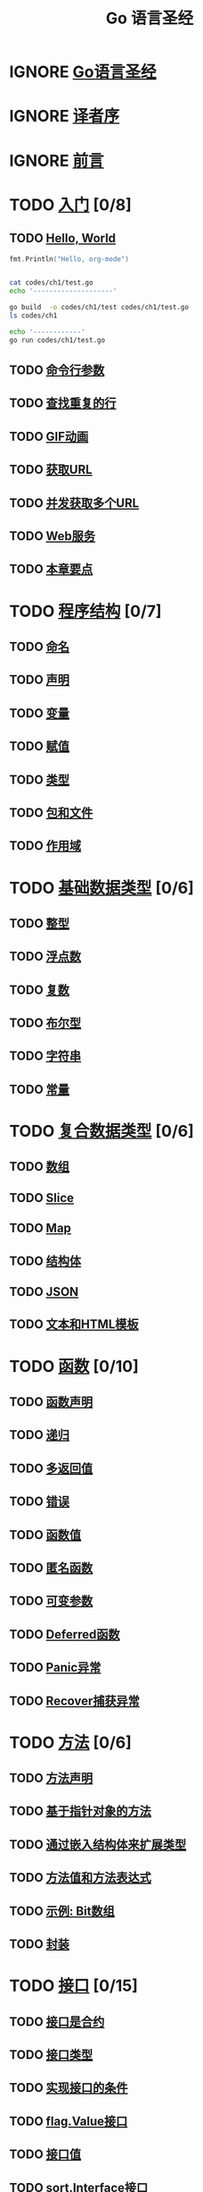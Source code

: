 #+title: Go 语言圣经
#+TAGS: 忽略(i) 没太懂(c) 笔记(n)
#+TODO: TODO(t) IGNORE(i) | NOTE(n) FINISH(f)

* IGNORE [[file:index.md][Go语言圣经]]
* IGNORE [[file:preface-zh.md][译者序]]
* IGNORE [[file:preface.md][前言]]
* TODO [[file:ch1/ch1.md][入门]] [0/8]
** TODO [[file:ch1/ch1-01.md][Hello, World]]

#+begin_src go :imports "fmt" :tangle codes/ch1/test.go
  fmt.Println("Hello, org-mode")
#+end_src

#+RESULTS:
: Hello, org-mode

#+begin_src sh :results output code :wrap src text

  cat codes/ch1/test.go
  echo '--------------------'

  go build  -o codes/ch1/test codes/ch1/test.go
  ls codes/ch1

  echo '------------'
  go run codes/ch1/test.go
#+end_src

#+RESULTS:
#+begin_src text
package main
import (
        "fmt"
)

func main() {
fmt.Println("Hello, org-mode")
}
--------------------
test
test.go
------------
Hello, org-mode
#+end_src

** TODO [[file:ch1/ch1-02.md][命令行参数]]
** TODO [[file:ch1/ch1-03.md][查找重复的行]]
** TODO [[file:ch1/ch1-04.md][GIF动画]]
** TODO [[file:ch1/ch1-05.md][获取URL]]
** TODO [[file:ch1/ch1-06.md][并发获取多个URL]]
** TODO [[file:ch1/ch1-07.md][Web服务]]
** TODO [[file:ch1/ch1-08.md][本章要点]]
* TODO [[file:ch2/ch2.md][程序结构]] [0/7]
** TODO [[file:ch2/ch2-01.md][命名]]
** TODO [[file:ch2/ch2-02.md][声明]]
** TODO [[file:ch2/ch2-03.md][变量]]
** TODO [[file:ch2/ch2-04.md][赋值]]
** TODO [[file:ch2/ch2-05.md][类型]]
** TODO [[file:ch2/ch2-06.md][包和文件]]
** TODO [[file:ch2/ch2-07.md][作用域]]
* TODO [[file:ch3/ch3.md][基础数据类型]] [0/6]
** TODO [[file:ch3/ch3-01.md][整型]]
** TODO [[file:ch3/ch3-02.md][浮点数]]
** TODO [[file:ch3/ch3-03.md][复数]]
** TODO [[file:ch3/ch3-04.md][布尔型]]
** TODO [[file:ch3/ch3-05.md][字符串]]
** TODO [[file:ch3/ch3-06.md][常量]]
* TODO [[file:ch4/ch4.md][复合数据类型]] [0/6]
** TODO [[file:ch4/ch4-01.md][数组]]
** TODO [[file:ch4/ch4-02.md][Slice]]
** TODO [[file:ch4/ch4-03.md][Map]]
** TODO [[file:ch4/ch4-04.md][结构体]]
** TODO [[file:ch4/ch4-05.md][JSON]]
** TODO [[file:ch4/ch4-06.md][文本和HTML模板]]
* TODO [[file:ch5/ch5.md][函数]] [0/10]
** TODO [[file:ch5/ch5-01.md][函数声明]]
** TODO [[file:ch5/ch5-02.md][递归]]
** TODO [[file:ch5/ch5-03.md][多返回值]]
** TODO [[file:ch5/ch5-04.md][错误]]
** TODO [[file:ch5/ch5-05.md][函数值]]
** TODO [[file:ch5/ch5-06.md][匿名函数]]
** TODO [[file:ch5/ch5-07.md][可变参数]]
** TODO [[file:ch5/ch5-08.md][Deferred函数]]
** TODO [[file:ch5/ch5-09.md][Panic异常]]
** TODO [[file:ch5/ch5-10.md][Recover捕获异常]]
* TODO [[file:ch6/ch6.md][方法]] [0/6]
** TODO [[file:ch6/ch6-01.md][方法声明]]
** TODO [[file:ch6/ch6-02.md][基于指针对象的方法]]
** TODO [[file:ch6/ch6-03.md][通过嵌入结构体来扩展类型]]
** TODO [[file:ch6/ch6-04.md][方法值和方法表达式]]
** TODO [[file:ch6/ch6-05.md][示例: Bit数组]]
** TODO [[file:ch6/ch6-06.md][封装]]
* TODO [[file:ch7/ch7.md][接口]] [0/15]
** TODO [[file:ch7/ch7-01.md][接口是合约]]
** TODO [[file:ch7/ch7-02.md][接口类型]]
** TODO [[file:ch7/ch7-03.md][实现接口的条件]]
** TODO [[file:ch7/ch7-04.md][flag.Value接口]]
** TODO [[file:ch7/ch7-05.md][接口值]]
** TODO [[file:ch7/ch7-06.md][sort.Interface接口]]
** TODO [[file:ch7/ch7-07.md][http.Handler接口]]
** TODO [[file:ch7/ch7-08.md][error接口]]
** TODO [[file:ch7/ch7-09.md][示例: 表达式求值]]
** TODO [[file:ch7/ch7-10.md][类型断言]]
** TODO [[file:ch7/ch7-11.md][基于类型断言识别错误类型]]
** TODO [[file:ch7/ch7-12.md][通过类型断言查询接口]]
** TODO [[file:ch7/ch7-13.md][类型分支]]
** TODO [[file:ch7/ch7-14.md][示例: 基于标记的XML解码]]
** TODO [[file:ch7/ch7-15.md][补充几点]]
* TODO [[file:ch8/ch8.md][Goroutines和Channels]] [0/10]
** TODO [[file:ch8/ch8-01.md][Goroutines]]
** TODO [[file:ch8/ch8-02.md][示例: 并发的Clock服务]]
** TODO [[file:ch8/ch8-03.md][示例: 并发的Echo服务]]
** TODO [[file:ch8/ch8-04.md][Channels]]
** TODO [[file:ch8/ch8-05.md][并发的循环]]
** TODO [[file:ch8/ch8-06.md][示例: 并发的Web爬虫]]
** TODO [[file:ch8/ch8-07.md][基于select的多路复用]]
** TODO [[file:ch8/ch8-08.md][示例: 并发的目录遍历]]
** TODO [[file:ch8/ch8-09.md][并发的退出]]
** TODO [[file:ch8/ch8-10.md][示例: 聊天服务]]
* TODO [[file:ch9/ch9.md][基于共享变量的并发]] [0/8]
** TODO [[file:ch9/ch9-01.md][竞争条件]]
** TODO [[file:ch9/ch9-02.md][sync.Mutex互斥锁]]
** TODO [[file:ch9/ch9-03.md][sync.RWMutex读写锁]]
** TODO [[file:ch9/ch9-04.md][内存同步]]
** TODO [[file:ch9/ch9-05.md][sync.Once惰性初始化]]
** TODO [[file:ch9/ch9-06.md][竞争条件检测]]
** TODO [[file:ch9/ch9-07.md][示例: 并发的非阻塞缓存]]
** TODO [[file:ch9/ch9-08.md][Goroutines和线程]]
* TODO [[file:ch10/ch10.md][包和工具]] [0/7]
** TODO [[file:ch10/ch10-01.md][包简介]]
** TODO [[file:ch10/ch10-02.md][导入路径]]
** TODO [[file:ch10/ch10-03.md][包声明]]
** TODO [[file:ch10/ch10-04.md][导入声明]]
** TODO [[file:ch10/ch10-05.md][包的匿名导入]]
** TODO [[file:ch10/ch10-06.md][包和命名]]
** TODO [[file:ch10/ch10-07.md][工具]]
* TODO [[file:ch11/ch11.md][测试]] [0/6]
** TODO [[file:ch11/ch11-01.md][go test]]
** TODO [[file:ch11/ch11-02.md][测试函数]]
** TODO [[file:ch11/ch11-03.md][测试覆盖率]]
** TODO [[file:ch11/ch11-04.md][基准测试]]
** TODO [[file:ch11/ch11-05.md][剖析]]
** TODO [[file:ch11/ch11-06.md][示例函数]]
* TODO [[file:ch12/ch12.md][反射]] [0/9]
** TODO [[file:ch12/ch12-01.md][为何需要反射?]]
** TODO [[file:ch12/ch12-02.md][reflect.Type和reflect.Value]]
** TODO [[file:ch12/ch12-03.md][Display递归打印]]
** TODO [[file:ch12/ch12-04.md][示例: 编码S表达式]]
** TODO [[file:ch12/ch12-05.md][通过reflect.Value修改值]]
** TODO [[file:ch12/ch12-06.md][示例: 解码S表达式]]
** TODO [[file:ch12/ch12-07.md][获取结构体字段标签]]
** TODO [[file:ch12/ch12-08.md][显示一个类型的方法集]]
** TODO [[file:ch12/ch12-09.md][几点忠告]]
* TODO [[file:ch13/ch13.md][底层编程]] [0/5]
** TODO [[file:ch13/ch13-01.md][unsafe.Sizeof, Alignof 和 Offsetof]]
** TODO [[file:ch13/ch13-02.md][unsafe.Pointer]]
** TODO [[file:ch13/ch13-03.md][示例: 深度相等判断]]
** TODO [[file:ch13/ch13-04.md][通过cgo调用C代码]]
** TODO [[file:ch13/ch13-05.md][几点忠告]]
* TODO [[file:appendix/appendix.md][附录]] [0/4]
** TODO [[file:appendix/appendix-a-errata.md][附录A：原文勘误]]
** TODO [[file:appendix/appendix-b-author.md][附录B：作者译者]]
** TODO [[file:appendix/appendix-c-cpoyright.md][附录C：译文授权]]
** TODO [[file:appendix/appendix-d-translations.md][附录D：其它语言]]
